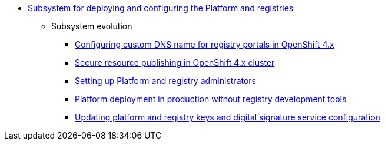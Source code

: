 ***** xref:arch:architecture/platform/administrative/config-management/overview.adoc[Subsystem for deploying and configuring the Platform and registries]
****** Subsystem evolution
******* xref:arch:architecture/platform/administrative/config-management/custom-dns.adoc[Configuring custom DNS name for registry portals in OpenShift 4.x]
******* xref:arch:architecture/platform/administrative/config-management/secure-endpoints.adoc[Secure resource publishing in OpenShift 4.x cluster]
******* xref:arch:architecture/platform/administrative/config-management/gitops-administrators.adoc[Setting up Platform and registry administrators]
******* xref:arch:architecture/platform/administrative/config-management/dev-prod-deployment-mode.adoc[Platform deployment in production without registry development tools]
******* xref:arch:architecture/platform/administrative/config-management/registry-platform-keys.adoc[Updating platform and registry keys and digital signature service configuration]
